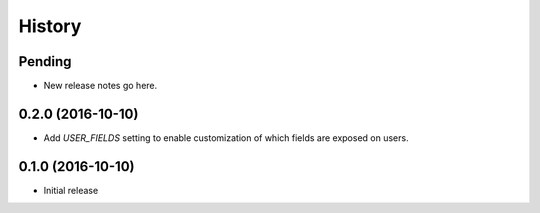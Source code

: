 History
=======

Pending
-------

* New release notes go here.

0.2.0 (2016-10-10)
-----------------

* Add `USER_FIELDS` setting to enable customization of which fields are exposed on users.

0.1.0 (2016-10-10)
-----------------

* Initial release
